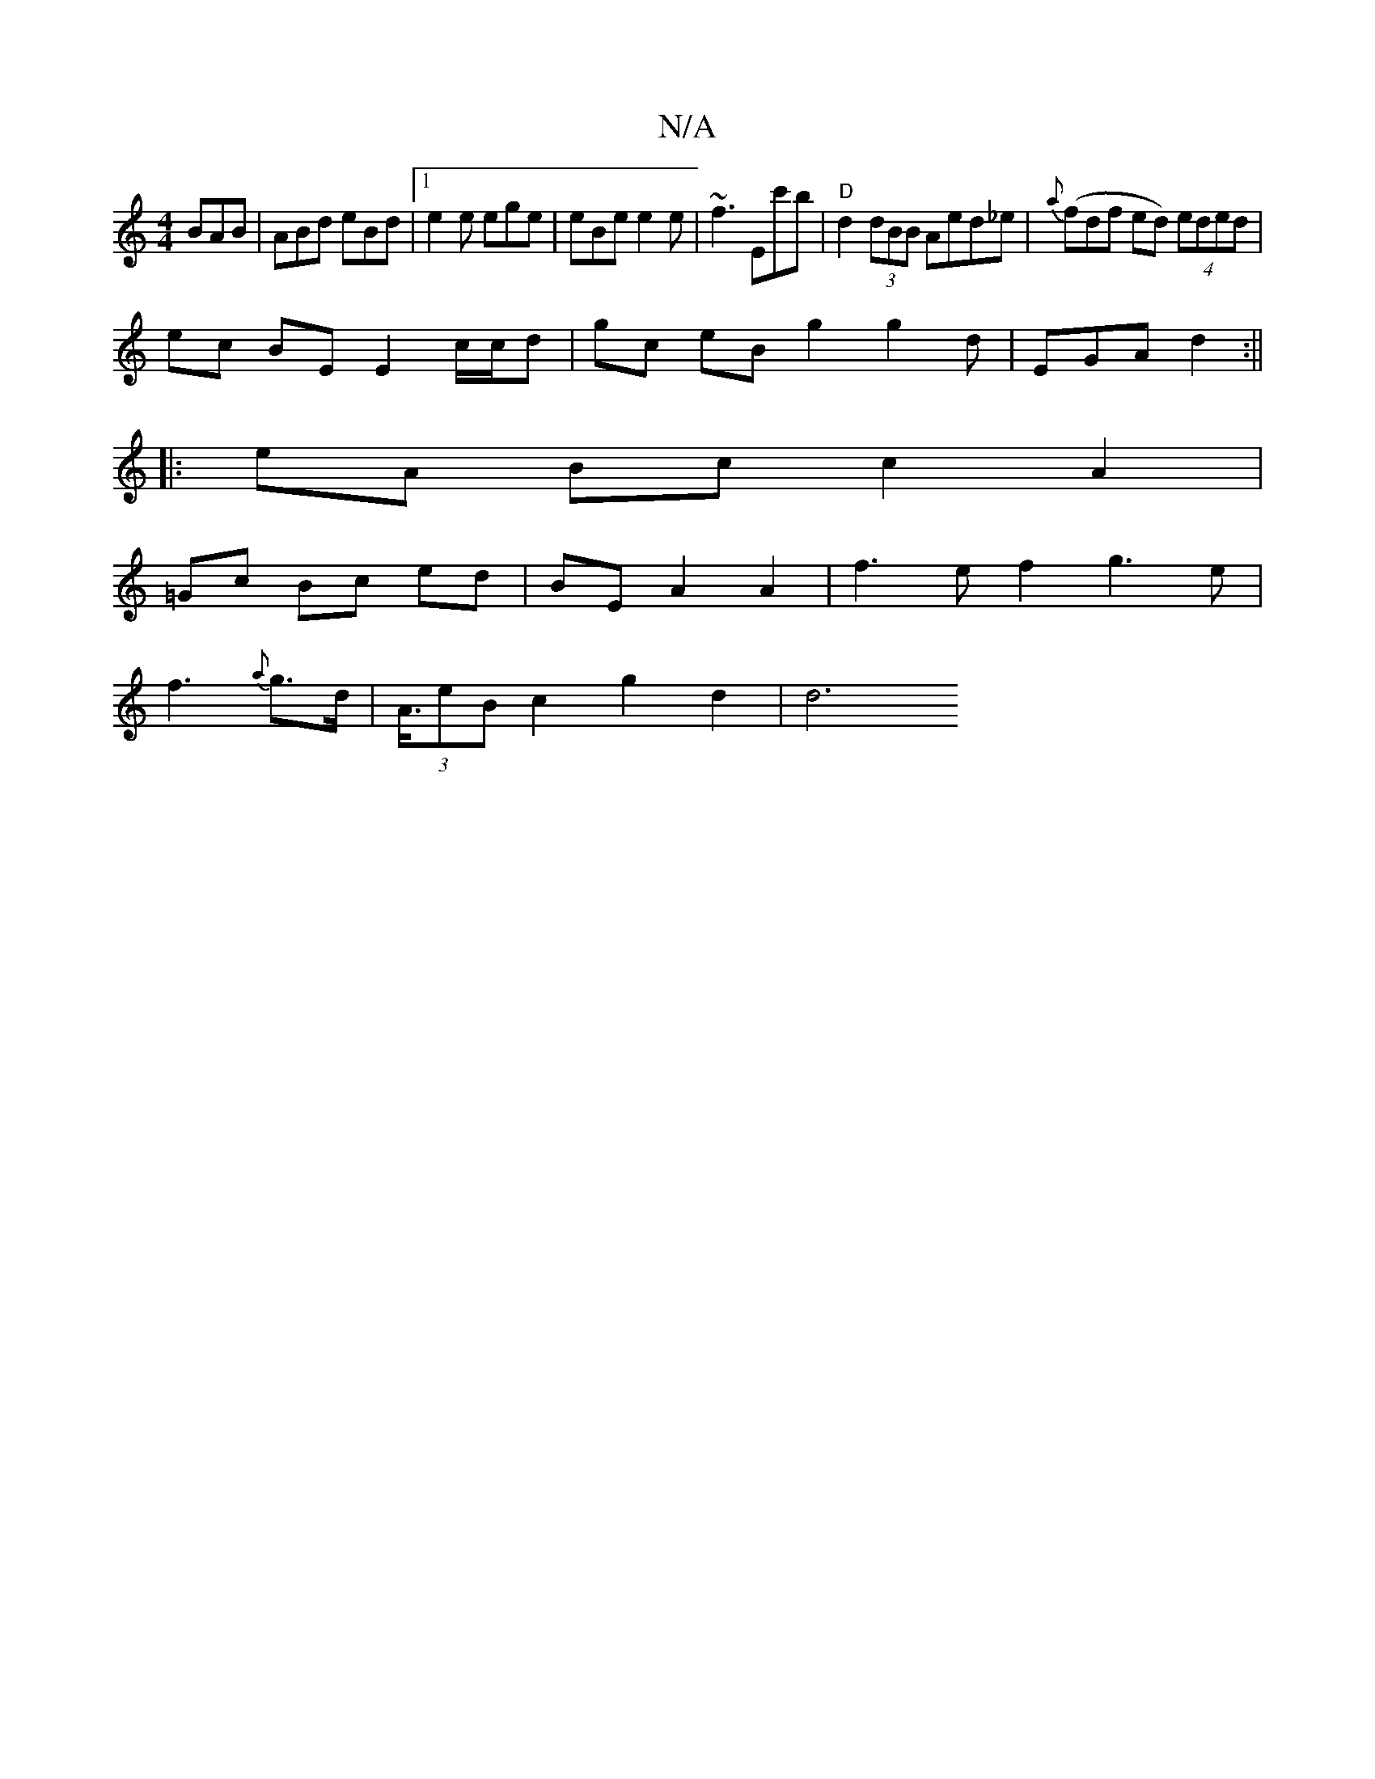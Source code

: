 X:1
T:N/A
M:4/4
R:N/A
K:Cmajor
 BAB|ABd eBd|1 e2e ege|eBe e2e|~f3 Ec'b|"D"d2 (3dBB Aed_e | {a}(fdf ed) (4 eded|
ec BE E2 c/c/d|gc eB g2 g2d|EGA d2:||
|:eA Bc c2 A2|
=Gc Bc ed| BE A2 A2|f3-e f2 g3 e|
f3{a}g>d | (3A/>e2B-c2 g2 d2 |d6